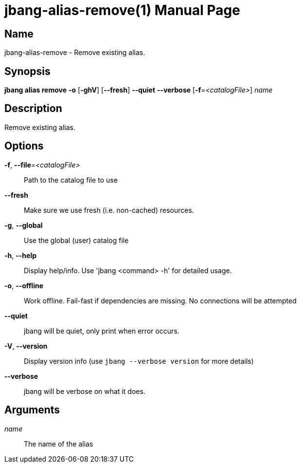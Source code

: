 // This is a generated documentation file based on picocli
// To change it update the picocli code or the genrator
// tag::picocli-generated-full-manpage[]
// tag::picocli-generated-man-section-header[]
:doctype: manpage
:manmanual: jbang Manual
:man-linkstyle: pass:[blue R < >]
= jbang-alias-remove(1)

// end::picocli-generated-man-section-header[]

// tag::picocli-generated-man-section-name[]
== Name

jbang-alias-remove - Remove existing alias.

// end::picocli-generated-man-section-name[]

// tag::picocli-generated-man-section-synopsis[]
== Synopsis

*jbang alias remove* *-o* [*-ghV*] [*--fresh*] *--quiet* *--verbose* [*-f*=_<catalogFile>_] _name_

// end::picocli-generated-man-section-synopsis[]

// tag::picocli-generated-man-section-description[]
== Description

Remove existing alias.

// end::picocli-generated-man-section-description[]

// tag::picocli-generated-man-section-options[]
== Options

*-f*, *--file*=_<catalogFile>_::
  Path to the catalog file to use

*--fresh*::
  Make sure we use fresh (i.e. non-cached) resources.

*-g*, *--global*::
  Use the global (user) catalog file

*-h*, *--help*::
  Display help/info. Use 'jbang <command> -h' for detailed usage.

*-o*, *--offline*::
  Work offline. Fail-fast if dependencies are missing. No connections will be attempted

*--quiet*::
  jbang will be quiet, only print when error occurs.

*-V*, *--version*::
  Display version info (use `jbang --verbose version` for more details)

*--verbose*::
  jbang will be verbose on what it does.

// end::picocli-generated-man-section-options[]

// tag::picocli-generated-man-section-arguments[]
== Arguments

_name_::
  The name of the alias

// end::picocli-generated-man-section-arguments[]

// tag::picocli-generated-man-section-commands[]
// end::picocli-generated-man-section-commands[]

// tag::picocli-generated-man-section-exit-status[]
// end::picocli-generated-man-section-exit-status[]

// tag::picocli-generated-man-section-footer[]
// end::picocli-generated-man-section-footer[]

// end::picocli-generated-full-manpage[]
